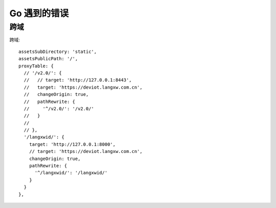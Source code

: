 Go 遇到的错误
########################################


跨域
----------------------------------------------------------------------------------


跨域::

	assetsSubDirectory: 'static',
	assetsPublicPath: '/',
	proxyTable: {
	  // '/v2.0/': {
	  //   // target: 'http://127.0.0.1:8443',
	  //   target: 'https://deviot.langxw.com.cn',
	  //   changeOrigin: true,
	  //   pathRewrite: {
	  //     '^/v2.0/': '/v2.0/'
	  //   }
	  //
	  // },
	  '/langxwid/': {
	    target: 'http://127.0.0.1:8000',
	    // target: 'https://deviot.langxw.com.cn',
	    changeOrigin: true,
	    pathRewrite: {
	      '^/langxwid/': '/langxwid/'
	    }
	  }
	},
